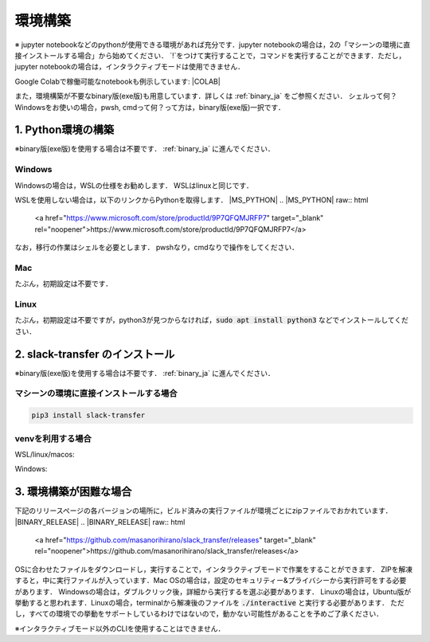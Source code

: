 環境構築
==========
※ jupyter notebookなどのpythonが使用できる環境があれば充分です．jupyter notebookの場合は，2の「マシーンの環境に直接インストールする場合」から始めてください． `!`をつけて実行することで，コマンドを実行することができます．ただし，jupyter notebookの場合は，インタラクティブモードは使用できません．

Google Colabで稼働可能なnotebookも例示しています: |COLAB|

.. |COLAB| raw:: html

    <a href="https://colab.research.google.com/github/masanorihirano/slack_transfer/blob/main/examples/slack_transfer.ipynb" target="_blank" rel="noopener"><img src="https://colab.research.google.com/assets/colab-badge.svg" alt="Open In Colab"></a>

また，環境構築が不要なbinary版(exe版)も用意しています．詳しくは :ref:`binary_ja` をご参照ください．
シェルって何？Windowsをお使いの場合，pwsh, cmdって何？って方は，binary版(exe版)一択です．


1. Python環境の構築
-------------------
※binary版(exe版)を使用する場合は不要です． :ref:`binary_ja` に進んでください．

Windows
~~~~~~~~~~~~~~~
Windowsの場合は，WSLの仕様をお勧めします．
WSLはlinuxと同じです．

WSLを使用しない場合は，以下のリンクからPythonを取得します．
|MS_PYTHON|
.. |MS_PYTHON| raw:: html

    <a href="https://www.microsoft.com/store/productId/9P7QFQMJRFP7" target="_blank" rel="noopener">https://www.microsoft.com/store/productId/9P7QFQMJRFP7</a>


なお，移行の作業はシェルを必要とします．
pwshなり，cmdなりで操作をしてください．


Mac
~~~~~~~~~~~~~~~
たぶん，初期設定は不要です．

Linux
~~~~~~~~~~~~~~~
たぶん，初期設定は不要ですが，python3が見つからなければ，:code:`sudo apt install python3` などでインストールしてください．


2. slack-transfer のインストール
-------------------
※binary版(exe版)を使用する場合は不要です． :ref:`binary_ja` に進んでください．

マシーンの環境に直接インストールする場合
~~~~~~~~~~~~~~~
.. code-block:: bash

    pip3 install slack-transfer


venvを利用する場合
~~~~~~~~~~~~~~~
WSL/linux/macos:

.. code-block:: bash
    $ python3 -m venv .venv
    $ source .venv/bin/activate
    (.venv)$ pip3 install slack-transfer


Windows:

.. code-block:: bash
    $ python3 -m venv .venv
    $ source .venv\Scripts\activate
    (.venv)$ pip3 install slack-transfer

.. _binary_ja:

3. 環境構築が困難な場合
-------------------
下記のリリースページの各バージョンの場所に，ビルド済みの実行ファイルが環境ごとにzipファイルでおかれています．
|BINARY_RELEASE|
.. |BINARY_RELEASE| raw:: html

    <a href="https://github.com/masanorihirano/slack_transfer/releases" target="_blank" rel="noopener">https://github.com/masanorihirano/slack_transfer/releases</a>

OSに合わせたファイルをダウンロードし，実行することで，インタラクティブモードで作業をすることができます．
ZIPを解凍すると，中に実行ファイルが入っています．Mac OSの場合は，設定のセキュリティー&プライバシーから実行許可をする必要があります．
Windowsの場合は，ダブルクリック後，詳細から実行するを選ぶ必要があります．
Linuxの場合は，Ubuntu版が挙動すると思われます．Linuxの場合，terminalから解凍後のファイルを :code:`./interactive` と実行する必要があります．
ただし，すべての環境での挙動をサポートしているわけではないので，動かない可能性があることを予めご了承ください．

※インタラクティブモード以外のCLIを使用することはできません．
